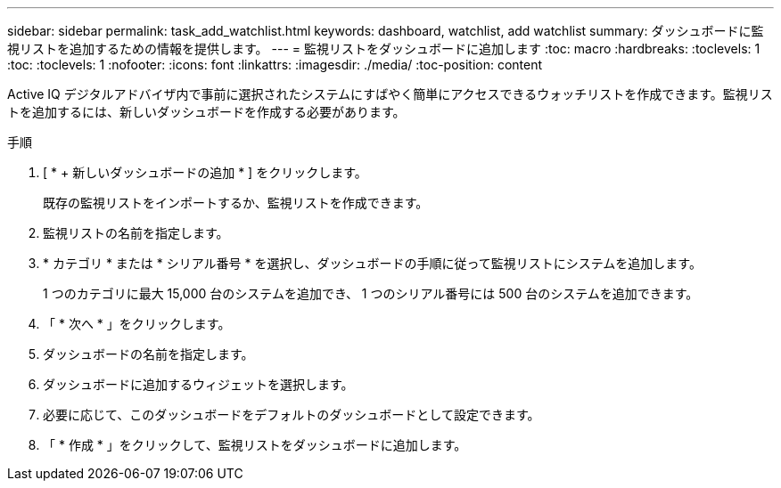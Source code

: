 ---
sidebar: sidebar 
permalink: task_add_watchlist.html 
keywords: dashboard, watchlist, add watchlist 
summary: ダッシュボードに監視リストを追加するための情報を提供します。 
---
= 監視リストをダッシュボードに追加します
:toc: macro
:hardbreaks:
:toclevels: 1
:toc: 
:toclevels: 1
:nofooter: 
:icons: font
:linkattrs: 
:imagesdir: ./media/
:toc-position: content


[role="lead"]
Active IQ デジタルアドバイザ内で事前に選択されたシステムにすばやく簡単にアクセスできるウォッチリストを作成できます。監視リストを追加するには、新しいダッシュボードを作成する必要があります。

.手順
. [ * + 新しいダッシュボードの追加 * ] をクリックします。
+
既存の監視リストをインポートするか、監視リストを作成できます。

. 監視リストの名前を指定します。
. * カテゴリ * または * シリアル番号 * を選択し、ダッシュボードの手順に従って監視リストにシステムを追加します。
+
1 つのカテゴリに最大 15,000 台のシステムを追加でき、 1 つのシリアル番号には 500 台のシステムを追加できます。

. 「 * 次へ * 」をクリックします。
. ダッシュボードの名前を指定します。
. ダッシュボードに追加するウィジェットを選択します。
. 必要に応じて、このダッシュボードをデフォルトのダッシュボードとして設定できます。
. 「 * 作成 * 」をクリックして、監視リストをダッシュボードに追加します。

